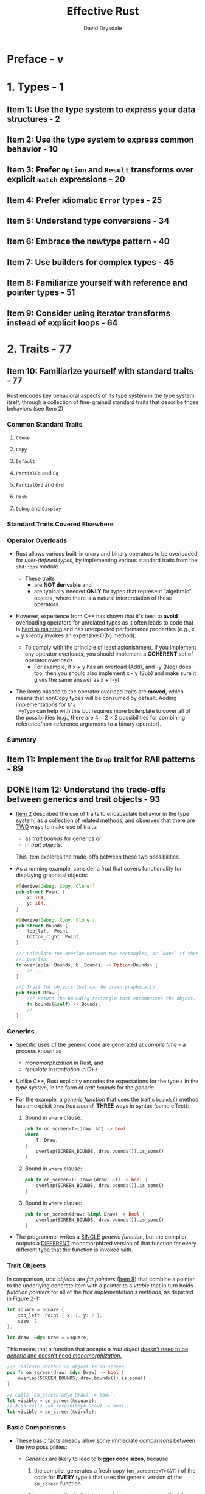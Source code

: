 #+TITLE: Effective Rust
#+AUTHOR: David Drysdale
#+STARTUP: entitiespretty
#+STARTUP: indent
#+STARTUP: overview

* Preface - v
* 1. Types - 1
** Item 1: Use the type system to express your data structures - 2
** Item 2: Use the type system to express common behavior - 10
** Item 3: Prefer ~Option~ and ~Result~ transforms over explicit ~match~ expressions - 20
** Item 4: Prefer idiomatic ~Error~ types - 25
** Item 5: Understand type conversions - 34
** Item 6: Embrace the newtype pattern - 40
** Item 7: Use builders for complex types - 45
** Item 8: Familiarize yourself with reference and pointer types - 51
** Item 9: Consider using iterator transforms instead of explicit loops - 64

* 2. Traits - 77
** Item 10: Familiarize yourself with standard traits - 77
Rust encodes key behavioral aspects of its type system in the type system
itself, through a collection of fine-grained standard traits that describe those
behaviors (see Item 2)

*** Common Standard Traits
**** ~Clone~
**** ~Copy~
**** ~Default~
**** ~PartialEq~ and ~Eq~
**** ~PartialOrd~ and ~Ord~
**** ~Hash~
**** ~Debug~ and ~Display~

*** Standard Traits Covered Elsewhere
*** Operator Overloads
- Rust allows various built-in unary and binary operators to be overloaded for
  /user-defined types/, by implementing various standard traits from the
  ~std::ops~ module.

  * These traits
    + are *NOT derivable* and
    + are typically needed *ONLY* for types that represent “algebraic” objects,
      where there is a natural interpretation of these operators.

- However, experience from C++ has shown that it's best to *avoid* overloading
  operators for unrelated types as it often leads to code that is _hard to maintain_
  and has unexpected performance properties (e.g., x + y silently invokes an
  expensive O(N) method).

  * To comply with the principle of least astonishment, if you implement any operator
    overloads, you should implement a *COHERENT* set of operator overloads.
    + For example,
      if x + y has an overload (Add), and -y (Neg) does too, then you should also
      implement x - y (Sub) and make sure it gives the same answer as x + (-y).

- The items passed to the operator overload traits are *moved*, which means that
  nonCopy types will be consumed by default. Adding implementations for ~&'a
  MyType~ can help with this but requires more boilerplate to cover all of the
  possibilities (e.g., there are 4 = 2 × 2 possibilities for combining
  reference/non-reference arguments to a binary operator).

*** Summary

** Item 11: Implement the ~Drop~ trait for RAII patterns - 89
** DONE Item 12: Understand the trade-offs between generics and trait objects - 93
CLOSED: [2024-08-28 Wed 23:16]
- _Item 2_ described the use of traits to encapsulate behavior in the type system,
  as a collection of related methods, and observed that there are _TWO_ ways to
  make use of traits:
  * as /trait bounds/ for generics or
  * in /trait objects/.

  This Item explores the trade-offs between these two possibilities.

- As a running example, consider a /trait/ that covers functionality for displaying
  graphical objects:
  #+begin_src rust
    #[derive(Debug, Copy, Clone)]
    pub struct Point {
        x: i64,
        y: i64,
    }

    #[derive(Debug, Copy, Clone)]
    pub struct Bounds {
        top_left: Point,
        bottom_right: Point,
    }

    /// Calculate the overlap between two rectangles, or `None` if there is no
    /// overlap.
    fn overlap(a: Bounds, b: Bounds) -> Option<Bounds> {
        // ...
    }

    /// Trait for objects that can be drawn graphically.
    pub trait Draw {
        /// Return the bounding rectangle that encompasses the object.
        fn bounds(&self) -> Bounds;
        // ...
    }
  #+end_src

*** Generics
- Specific uses of the generic code are generated at /compile time/ -- a process
  known as
  * /monomorphization/ in Rust, and
  * /template instantiation/ in C++.

- Unlike C++, Rust explicitly encodes the expectations for the type ~T~ in the
  /type system/, in the form of /trait bounds/ for the /generic/.

- For the example, a /generic function/ that uses the trait's ~bounds()~ method
  has an explicit ~Draw~ /trait bound/, *THREE* ways in syntax (same effect):
  1. Bound in ~where~ clause:
     #+begin_src rust
       pub fn on_screen<T>(draw: &T) -> bool
       where
           T: Draw,
       {
           overlap(SCREEN_BOUNDS, draw.bounds()).is_some()
       }
     #+end_src

  2. Bound in ~where~ clause:
     #+begin_src rust
       pub fn on_screen<T: Draw>(draw: &T) -> bool {
           overlap(SCREEN_BOUNDS, draw.bounds()).is_some()
       }
     #+end_src

  3. Bound in ~where~ clause:
     #+begin_src rust
       pub fn on_screen(draw: &impl Draw) -> bool {
           overlap(SCREEN_BOUNDS, draw.bounds()).is_some()
       }
     #+end_src

- The programmer writes a _SINGLE_ /generic function/, but the compiler outputs a
  _DIFFERENT_ monomorphized version of that function for every different type that
  the function is invoked with.

*** Trait Objects
In comparison, /trait objects/ are /fat pointers/ (_Item 8_) that combine a
pointer to the underlying concrete item with a pointer to a /vtable/ that in
turn holds /function pointers/ for all of the /trait implementation's methods/,
as depicted in Figure 2-1:
#+begin_src rust
  let square = Square {
      top_left: Point { x: 1, y: 2 },
      size: 2,
  };

  let draw: &dyn Draw = &square;
#+end_src

This means that a function that accepts a /trait object/ _doesn't need to be
/generic/ and doesn't need /monomorphization/._

#+begin_src rust
  /// Indicate whether an object is on-screen.
  pub fn on_screen(draw: &dyn Draw) -> bool {
      overlap(SCREEN_BOUNDS, draw.bounds()).is_some()
  }

  // Calls `on_screen(&dyn Draw) -> bool`.
  let visible = on_screen(&square);
  // Also calls `on_screen(&dyn Draw) -> bool`.
  let visible = on_screen(&circle);
#+end_src

*** Basic Comparisons
- These basic facts already allow some immediate comparisons between the two
  possibilities:
  * /Generics/ are likely to lead to *bigger code sizes*,
    because
    1. the compiler generates a fresh copy (~on_screen::<T>(&T)~) of the code for
       *EVERY* type ~T~ that uses the generic version of the ~on_screen~ function.

    2. In contrast, the /trait object/ version (~on_screen(&dyn T)~) of the
       function needs only *a single instance*.

  * _Invoking a trait method from a generic_ will generally be ever-so-slightly
    *faster than* _invoking it from code that uses a trait object,_
    BECAUSE
    the latter needs to perform *TWO* dereferences to find the location of the
    code (/trait object/ to /vtable/, /vtable/ to /implementation location/).
    + =from Jian=
      Another more significant *PENALTY* for /trait object/:
      CAN'T inline. Many optimization can't be applied a piece of code can't be
      inlined.

  * /Compile times/ for /generics/ are likely to be *LONGER*, as
    + the compiler is building more code and
    + the linker has more work to do to fold duplicates.

- *An extra flexibility for /generics/:*
  A more significant difference is that /generic trait bounds/ can be used to
  conditionally make different functionality available, depending on whether the
  /type parameter/ implements *MULTIPLE* /traits/:

  * The /trait object/ equivalent is much more awkward.
    To make life easier, you need to define a TEMPORARY /trait/, together with a
    /blanket implementation/:
    #+begin_src rust
      trait DebugDraw: Debug + Draw {}

      /// Blanket implementation applies whenever the individual traits
      /// are implemented.
      impl<T: Debug + Draw> DebugDraw for T {}
    #+end_src
    However, if there are *MULTIPLE* combinations of distinct traits, it's clear
    that the combinatorics of this approach rapidly become unwieldy!

*** More Trait Bounds
- In addition to using /trait bounds/ to RESTRICT what /type parameters/ are
  acceptable for a /generic function/, you can also apply them to /trait
  definitions/ themselves:
  #+begin_src rust
    /// Anything that implements `Shape` must also implement `Draw`.
    trait Shape: Draw {
        /// Render that portion of the shape that falls within `bounds`.
        fn render_in(&self, bounds: Bounds);

        /// Render the shape.
        fn render(&self) {
            // Default implementation renders that portion of the shape
            // that falls within the screen area.
            if let Some(visible) = overlap(SCREEN_BOUNDS, self.bounds()) {
                self.render_in(visible);
            }
        }
    }
  #+end_src
  In this example, the ~render()~ method's /default implementation/ (_Item 13_)
  makes use of the /trait bound/, relying on the availability of the ~bounds()~
  method from ~Draw~.

- Under the covers, trait objects for traits that have trait bounds:
  #+begin_src rust
    let square = Square {
        top_left: Point { x: 1, y: 2 },
        size: 2,
    };
    let draw: &dyn Draw = &square;
    let shape: &dyn Shape = &square;
  #+end_src
  * have a single combined /vtable/ that includes
    + the methods of the /top-level trait/, plus
    + the methods of all of the /trait bounds/.

  * This is shown in Figure 2-2: the /vtable/ for ~Shape~ includes the ~bounds~
    method from the ~Draw~ /trait/, as well as the two methods from the ~Shape~
    /trait/ itself.

- =IMPORTANT=
  _At the time of writing (and as of Rust 1.70),_
  this means that there is *no way* to “upcast” from ~Shape~ to ~Draw~,
  BECAUSE
  the (pure) ~Draw~ /vtable/ *can't be recovered at runtime;*
  there is no way to convert between related /trait objects/,
  which in turn means there is *NO* /Liskov substitution/.

  =CAUTION=
  =TODO=
  However, this is likely to change in later versions of Rust --
  see _Item 19_ for more on this.

- *SUMMARY*:
  * *Trait object*
    Repeating the same point in different words, a method that accepts a ~Shape~
    /trait object/ has the following _CHARACTERISTICS_:
    + It *CAN* make use of methods from ~Draw~ (because ~Shape~ also-implements
      ~Draw~, and because the relevant /function pointers/ are present in the
      ~Shape~ /vtable/).

    + It *CANNOT (yet) pass* the /trait object/ onto another method that expects
      a ~Draw~ /trait object/ (because ~Shape~ *is-not* ~Draw~, and because the
      ~Draw~ /vtable/ isn't available).

 * *Generic method*
   In contrast, a /generic method/ that accepts items that implement ~Shape~ has
   these _CHARACTERISTICS_:
   • It *CAN* use methods from ~Draw~.
   • It *CAN PASS* the item on to another /generic method/ that has a ~Draw~
     /trait bound/, because the /trait bound/ is monomorphized at compile time
   to use the ~Draw~ methods of the concrete type.

*** Trait Object Safety
- Another restriction on /trait objects/ is the requirement for /object safety/:
  only /traits/ that comply with the following TWO rules can be used as /trait
  objects/:
  * The trait's methods *MUST NOT* be /generic/.
  * The trait's methods *MUST NOT* involve a type that includes ~Self~,
    except for the /receiver/ (the object on which the method is invoked).
    +  At the time of writing, the restriction on methods that return ~Self~
      includes types like ~Box<Self>~ that could be safely stored on the stack;
      this restriction might be relaxed in the future.

- _The first restriction_ is easy to understand:
  a /generic method/ ~f~ is really an *infinite* set of methods, potentially
  encompassing ~f::<i16>~, ~f::<i32>~, ~f::<i64>~, ~f::<u8>~, etc. The /trait
  object/'s ~vtable~, on the other hand, is very much a *finite* collection of
  /function pointers/, and so it's not possible to fit the infinite set of
  monomorphized implementations into it.

- _The second restriction_ is a little bit more subtle but tends to be the
  restriction that's hit more often in practice -- traits that impose ~Copy~ or
  ~Clone~ /trait bounds/ (_Item 10_) immediately fall under this rule, because
  they return ~Self~. To see why it's disallowed, consider code that has a /trait
  object/ in its hands; what happens if that code calls (say) ~let y = x.clone()?~
  The calling code needs to reserve enough space for ~y~ on the stack, but it has
  no idea of the size of ~y~ because ~Self~ is an arbitrary type. As a result,
  return types that mention ~Self~ lead to a trait that is not object safe.

  * There is an _EXCEPTION_ to this _second restriction_.
    A method returning some ~Self~-related type does not affect /object safety/
    _IF_
    ~Self~ comes with an explicit restriction to types _whose size is known at
    compile time,_ indicated by the ~Sized~ marker trait as a /trait bound/:
    #+begin_src rust
      /// A `Stamp` can be copied and drawn multiple times.
      trait Stamp: Draw {
          fn make_copy(&self) -> Self
          where
              Self: Sized;
      }

      let square = Square {
              top_left: Point { x: 1, y: 2 },
              size: 2,
      };

      // `Square` implements `Stamp`, so it can call `make_copy()`.
      let copy = square.make_copy();

      // Because the `Self` -- returning method has a `Sized` trait bound,
      // creating a `Stamp` trait object is possible.
      let stamp: &dyn Stamp = &square;
    #+end_src
    This /trait bound/ means that the method *CAN'T be used with /trait objects/
    anyway,* BECAUSE /trait objects/ refer to something that's of unknown size
    (~dyn Trait~), and so the method is irrelevant for /object safety/:
    =DOES NOT COMPILE=
    #+begin_src rust
      // However, the method can't be invoked via a trait object.
      let copy = stamp.make_copy();

      // error: the `make_copy` method cannot be invoked on a trait object
      //    --> src/main.rs:397:22
      //     |
      // 353 |         Self: Sized;
      //     |               ----- this has a `Sized` requirement
      // ...
      // 397 | let copy = stamp.make_copy();
      //     |                  ^^^^^^^^^
    #+end_src

*** Trade-Offs
The balance of factors so far suggests that you should _PREFER /generics/ TO
/trait objects/,_ but there are situations where /trait objects/ are the right
tool for the job.

- The first is a practical consideration:
  if _generated code size_ or _compilation time_ is a CONCERN,
  then /trait objects/ will perform better (as described earlier in this Item).

- A more theoretical aspect that leads toward /trait objects/ is that they
  fundamentally involve /type erasure/:
  information about the _CONCRETE type_ is *LOST* in the conversion to a /trait
  object/.

  This can be a downside (see _Item 19_),
  BUT it can also be useful because it allows for _collections of heterogeneous
  objects_ -- BECAUSE the code just relies on the methods of the /trait/, it can
  invoke and combine the methods of items that have DIFFERENT _concrete types_.

  * The traditional OO example of rendering a list of shapes is one example of this:
    the same ~render()~ method could be used for squares, circles, ellipses, and
    stars in the same loop:
    #+begin_src rust
      let shapes: Vec<&dyn Shape> = vec![&square, &circle];
      for shape in shapes {
          shape.render()
      }
    #+end_src

- A much more obscure potential ADVANTAGE for /trait objects/ is when the
  available types are *NOT known at /compile time/.* If new code is _dynamically
  loaded at /runtime/ (e.g., via ~dlopen(3)~)_, then items that implement
  /traits/ in the new code can be invoked only via a /trait object/, because
  there's no source code to monomorphize over.

** DONE Item 13: Use default implementations to minimize required trait methods - 103
CLOSED: [2024-08-27 Tue 00:25]
- =From Jian=
  This is similar in Rust and in other languages whose interfaces
  ALLOW /default method implementation/.

- /Trait methods/ can impose /trait bounds/, indicating that a method is ONLY
  available if the types involved implement particular traits.

* TODO 3. Concepts - 105
This chapter
- The focus of the first two Items in this chapter:
  * /borrow checker/
  * /lifetime checks/

- The other _Items_ in this chapter cover concepts that are easier to grasp but
  are nevertheless a bit different from writing code in other languages. This
  includes the following:
  • _Advice on Rust's ~unsafe~ mode_ and _how to avoid it_ (Item 16)
  • Good news and bad news about writing _multithreaded code in Rust_ (Item 17)
  • Advice on avoiding /runtime aborts/ (Item 18) =TODO: ???=
  • Information about Rust's approach to /reflection/ (Item 19)
  • Advice on balancing optimization against maintainability (Item 20) =IMPORTANT=

** DONE Item 14: Understand lifetimes - 106 - =TODO: RE-READ, NOTE=
CLOSED: [2024-09-12 Thu 00:09]
This Item describes Rust's /lifetime/'s, which are _a more precise formulation of
a concept_ that existed in previous compiled languages like C and C++ -- in practice
if not in theory.

- =TODO=
  /Lifetime/'s are a required input for the /borrow checker/ described in _Item 15_;
  * taken together, these features form _the heart of Rust's memory safety
    guarantees._

*** Introduction to the Stack
- /Lifetime/'s _are FUNDAMENTALLY related to_ the /stack/,
  so a quick introduction/reminder is in order.

- While a program is running, the /memory/ that it uses is divided up into different
  chunks, sometimes called /segments/.

  * Some of these chunks are a *fixed size*,
    such as the ones that hold
    + the program code or
    + the program's global data,

  * Two of the chunks -- the /heap/ and the /stack/ -- *change size* as the program
    runs.

    To allow for this, they are typically arranged at *opposite ends* of the
    program's /virtual memory space/, so one can grow downward and the other can
    grow upward (at least until your program runs out of memory and crashes), as
    summarized in Figure 3-1.
    + _Figure 3-1. Program memory layout,
      including /heap/ growing up and /stack/ growing down_

- Of these two dynamically sized chunks, the /stack/ is used to hold _state_
  related to the currently executing function. This _state_ can include these
  elements:
  * The /parameters/ passed to the function
  * The /local variables/ used in the function
  * /Temporary values/ calculated within the function
  * The /return address/ within the code of the function's caller

- When a function is called, ~f()~, a new /stack frame/ is added to the /stack/,
  beyond where the /stack frame/ for the calling function ends, and the CPU
  normally updates a register -- the stack pointer -- to point to the new stack
  frame.

*** Evolution of Lifetimes
*** Scope of a Lifetime
*** Algebra of Lifetimes
- lifetime elision rules

*** DONE Lifetime Elision Rules
CLOSED: [2024-09-11 Wed 23:37]
Here's a summary of the /lifetime elision rules/ for functions:

- One input, one or more outputs:
  assume outputs have the “same” lifetime as the input:
  #+begin_src rust
    fn f(x: &Item) -> (&Item, &Item)
    // ... is equivalent to ...
    fn f<'a>(x: &'a Item) -> (&'a Item, &'a Item)
  #+end_src

- Multiple inputs, no output:
  assume all the inputs have different lifetimes:
  #+begin_src rust
    fn f(x: &Item, y: &Item, z: &Item) -> i32
    // ... is equivalent to ...
    fn f<'a, 'b, 'c>(x: &'a Item, y: &'b Item, z: &'c Item) -> i32
  #+end_src

- Multiple inputs including ~&self~, one or more outputs:
  assume output lifetime(s) are the "same" as ~&self~'s lifetime:
  #+begin_src rust
    fn f(&self, y: &Item, z: &Item) -> &Thing
    // ... is equivalent to ...
    fn f(&'a self, y: &'b Item, z: &'c Item) -> &'a Thing
  #+end_src

*** TODO The ~'static~ Lifetime
- One case that has not been covered till now:
  * Q :: What happens if there are no input lifetimes, but the output return value
         includes a reference anyway?

  * A :: The only allowed possibility is for the returned /reference/ to have a
    /lifetime/ that's guaranteed to _never go out of scope:_ ~'static~, which is
    also the only /lifetime/ that has a specific name rather than an arbitrary
    placeholder name.

- The Rust compiler guarantees that a ~static~ item always
  * has the *SAME address* for the entire duration of the program and
  * never moves.

  This means that a /reference/ to a /static/ item has a ~'static~ /lifetime/,
  logically enough.

- In many cases, a reference to a const item will also be promoted to have a 'static
  lifetime, but there are a couple of minor complications to be aware of. The first is that
  this promotion doesn’t happen if the type involved has a destructor or interior
  mutability
  =TODO: NOTE=

*** Lifetimes and the Heap
*** Lifetimes in Data Structures
*** Anonymous Lifetimes
*** Things to Remember

** TODO Item 15: Understand the borrow checker - 123
- The borrowing mechanism involves _the CREATION and USE of /references/,_
  subject to rules policed by the /borrow checker/.

- Under the covers, Rust's /references/ use the _same kind_ of /pointer values/
  (Item 8) that are so prevalent in C or C++ code but are girded with rules and
  restrictions to make sure that the sins of C/C++ are avoided. As a quick
  comparison:
  * Like a C/C++ pointer, a Rust reference is created with an ampersand: ~&value~.

  * Like a C++ reference, a Rust reference can never be ~nullptr~.

  * Like a C/C++ pointer or reference, a Rust reference can be modified after
    creation to refer to something different.

  * _UNLIKE_ C++, producing a /reference/ from a value _ALWAYS_ involves an
    *EXPLICIT* (~&~) conversion --
    if you see code like ~f(value)~, you know that ~f~ is receiving /ownership/ of
    the value. (However, it may be /ownership/ of a copy of the item, if the
    value's type implements ~Copy~ -- see Item 10.)

  * _UNLIKE_ C/C++, the _mutability_ of a newly created /reference/ is _ALWAYS_
    *EXPLICIT* (~&mut~).
    If you see code like ~f(&value)~, you know that value won't be modified
    (i.e., is ~const~ in C/C++ terminology). Only expressions like ~f(&mut value)~
    have the potential to change the contents of ~value~.
    + footnote2:
      Note that all bets are off with expressions like ~m!(value)~ that involve a
      /macro/ (_Item 28_), BECAUSE that can expand to arbitrary code.

- The MOST IMPORTANT *DIFFERENCE* between _a C/C++ pointer_ and a /Rust reference/
  is indicated by the term /borrow/:
  + you CAN take a /reference (pointer)/ to an item,
    but you CAN'T keep that /reference/ forever.
    - In particular, you can't keep it longer than the /lifetime/ of the
      underlying item, as tracked by the compiler and explored in _Item 14_.

- =IMPORTANT=
  These RESTRICTIONS on the use of /references/
  * enable Rust to make its _memory safety guarantees_,
  * BUT they also mean that you have to
    + accept the _cognitive costs_ of the /borrow rules/, and
    + accept that it will change how you design your software -- particularly its
      data structures.

- _This Item_
  1. starts by describing what Rust /references/ can do, and the /borrow checker/'s
     rules for using them.

  2. The rest of _the Item_ focuses on dealing with the consequences of those rules:
     _HOW TO_
     refactor,
     rework, and
     redesign your code
     _SO THAT_ you can win fights against the /borrow checker/.

*** Access Control
- There are _THREE_ ways to access the contents of a Rust item: via
  * the item's /owner/ (~item~),
  * a /reference/ (~&item~), or
  * a /mutable reference/ (~&mut item~).

- Each of these ways of accessing the item comes with different powers over the
  item. Putting things roughly in terms of the CRUD (create/read/update/delete)
  model for storage (using Rust's /drop/ terminology in place of _delete_):
  * The /owner/ of an item gets to _create_ it, _read_ from it, _update_ it, and
    _drop_ it.

  * A /mutable reference/ can be used to _read_ from the underlying item and
    _update_ it.

  * A (normal) /reference/ can be used only to _read_ from the underlying item.

- There's an important _Rust-specific aspect_ to these _data access rules_:
  *only the item's /owner/ can /move/ the item.*
  * This makes sense
    IF you think of a /move/ as being some combination of
    1. _CREATING_ (in the new location) and
    2. _DROPPING_ the item's memory (at the old location).

- This can lead to some _ODDITIES_ for code that has a /mutable reference/ to an
  item. For example, it's OK to overwrite an ~Option~:
  #+CANNOT_COMPILE
  #+begin_src rust
    /// Some data structure used by the code.
    #[derive(Debug)]
    pub struct Item {
        pub contents: i64,
    }
    /// Replace the content of `item` with `val`.
    pub fn replace(item: &mut Option<Item>, val: Item) {
        *item = Some(val);
    }
  #+end_src

  BUT a modification to also return the previous value falls foul of the move
  restriction:

  Use the idea from the last note entry:
  #+CANNOT_COMPILE
  #+begin_src rust
    /// Replace the content of `item` with `val`, returning the previous
    /// contents.
    pub fn replace(item: &mut Option<Item>, val: Item) -> Option<Item> {
        let previous = *item; // move out
        *item = Some(val); // replace
        previous
    }

    // error[E0507]: cannot move out of `*item` which is behind a mutable reference
    //   --> src/main.rs:34:24
    //    |
    // 34 | let previous = *item; // move out
    //    | ^^^^^ move occurs because `*item` has type
    //    | `Option<inner::Item>`, which does not
    //    | implement the `Copy` trait
    //    |
    // help: consider removing the dereference here
    //    |
    // 34 - let previous = *item; // move out
    // 34 + let previous = item; // move out
    //    |
  #+end_src

  1. The error message is not helpful

  2. Although it's VALID to _read_ from a /mutable reference/, this code is attempting
     to /move/ the value out, just _prior to_ replacing the /moved value/ with a
     new value -- in an attempt to *avoid making a copy* of the original value.

     The borrow checker has to be conservative and notices that there's a moment
     between the two lines when the /mutable reference/ isn't referring to a
     valid value.
     =from Jian= This is reasonable -- it is the duty of borrow checker.

     _HOWEVER_,
     As humans, we can see that this combined operation --
     _extracting the old value_ and _replacing it with a new value_ --
     is both safe and useful, so the standard library provides the
     ~std::mem::replace~ function to perform it. Under the covers, ~replace~ uses
     ~unsafe~ (as per _Item 16_) to perform the ~swap~ in one go:
     #+begin_src rust
       /// Replace the content of `item` with `val`, returning the previous
       /// contents.
       pub fn replace(item: &mut Option<Item>, val: Item) -> Option<Item> {
           std::mem::replace(item, Some(val)) // returns previous value
       }
     #+end_src
     For ~Option~, this is a common pattern, therefore ~Option~ actual has a
     replace /method/: ~pub const fn replace(&mut self, value: T) -> Option<T>~.

*** Borrow Rules
- There are _TWO key rules_ to remember _WHEN borrowing references in Rust_.

  * Rule 1 ::
    The /scope/ of ANY /reference/ must be smaller than the /lifetime/ of the
    item that it refers to.

  * Rule 2 ::
    For /borrowing references/ is that, in addition to the /owner/ of an item,
    there can be either of the following:
    + *Any number* of /immutable references/ to the item
    + *A single* /mutable reference/ to the item

- These borrowing rules allow the compiler to *make better decisions around
  /aliasing/:*
  =from Jian= _Here the /aliasing/ is an important concept in compiler theory!!!_

  Tracking when two different pointers may or may not refer to the same
  underlying item in memory.

  If the compiler can be sure (as in Rust) that the memory location pointed to
  by a collection of /immutable references/ *cannot be altered via an aliased
  /mutable reference/,* then it can generate code that has the following
  advantages:
  * _It's better optimized_
    Values can be, for example, cached in registers, secure in the knowledge
    that the underlying memory contents will not change in the meantime.

  * _It's safer_
    /Data races/ arising from _unsynchronized access to memory between /threads/
    (Item 17)_ are *NOT possible*.

*** Owner Operations
*** Winning Fights Against the Borrow Checker
**** Local code refactoring
**** Data structure design
**** Smart pointers
**** Self-referential data structures

*** Things to Remember

** TODO Item 16: Avoid writing ~unsafe~ code - 142
** TODO Item 17: Be wary of shared-state parallelism - 145
*** Data Races
**** Data races in C++
**** Data races in Rust
**** Standard marker traits

*** Deadlocks
*** Advice

** TODO Item 18: Don't panic - 159
The title of this Item would be more accurately described as
_prefer returning a ~Result~ to using ~panic!~ (but don't panic is much
catchier)_.

- /rust's panic mechanism/ is primarily designed for *UNRECOVERABLE bugs* in your
  program, and _BY DEFAULT_ it terminates the thread that issues the ~panic!~.
  However, there are _alternatives_ to this DEFAULT.

- 
  
** TODO Item 19: Avoid reflection - 162
*** Upcasting in Future Versions of Rust

** TODO Item 20: Avoid the temptation to over-optimize - 169
*** Data Structures and Allocation
*** Who’s Afraid of the Big Bad Copy?
*** References and Smart Pointers

* 4. Dependencies - 175
- It's usually still easier to reuse existing code than to write it yourself,
  BUT
  there are potential pitfalls and risks that come along with dependencies on
  someone else's code. _This chapter of the book will help you be aware of these._

- The focus is specifically on Rust, and with it the use of the _cargo_ tool, but
  many of the concerns, topics, and issues covered apply equally well to other
  toolchains (and other languages).

** TODO Item 21: Understand what semantic versioning promises - 176
- Most commonly used variants:
  * 1.2.3  :=  >=1.2.3, <2.0.0

- When choosing dependency versions, Cargo will generally pick the *LARGEST*
  version that's within the combination of all of these semver ranges.

- Because semantic versioning is at the _HEART_ of cargo's dependency resolution
  process, this _Item_ explores more details about what semver means.

*** DONE Semver Essentials
CLOSED: [2024-08-29 Thu 14:27]
- One rule that _Cargo_ does *NOT* follow strictly:
  In the _Semantic Versioning 2.0.0_ standard:
  #+begin_quote
  4. Major version zero (0.y.z) is for initial development. Anything MAY change
     at any time. The public API SHOULD NOT be considered stable.
  #+end_quote
  Cargo adapts this last rule slightly, “left-shifting” the earlier rules so that
  changes in the leftmost non-zero component indicate incompatible changes. This
  means that 0.2.3 to 0.3.0 can include an incompatible API change, as can 0.0.4
  to 0.0.5.

*** TODO Semver for Crate Authors
#+begin_quote
In theory, theory is the same as practice. In practice, it's not.
#+end_quote

- As a crate author, the first of these rules is easy to comply with, in theory:
  if you touch anything, you need a new release.

*** TODO Semver for Crate Users
*** TODO Discussion

** TODO Item 22: Minimize visibility - 181
*** Visibility Syntax
*** Visibility Semantics

** TODO Item 23: Avoid wildcard imports - 186
** TODO Item 24: Re-export dependencies whose types appear in your API - 188
** TODO Item 25: Manage your dependency graph - 191
*** Version Specification
*** Solving Problems with Tooling
*** What to Depend On
*** Things to Remember

** TODO Item 26: Be wary of feature creep - 197
*** Conditional Compilation
*** Features
*** Things to Remember

* 5. Tooling - 203
** Item 27: Document public interfaces - 203
*** Tooling
*** Additional Documentation Locations
*** Published Crate Documentation
*** What Not to Document
*** Things to Remember

** Item 28: Use macros judiciously - 209
*** Declarative Macros
*** Procedural Macros
**** Function-like macros
**** Attribute macros
**** Derive macros

*** When to Use Macros
*** Disadvantages of Macros
*** Advice

** Item 29: Listen to Clippy - 223
** Item 30: Write more than unit tests - 227
*** Unit Tests
*** Integration Tests
*** Doc Tests
*** Examples
*** Benchmarks
*** Fuzz Testing
*** Testing Advice
*** Things to Remember

** Item 31: Take advantage of the tooling ecosystem - 235
*** Tools to Remember

** Item 32: Set up a continuous integration (CI) system - 237
*** CI Steps
*** CI Principles
*** Public CI Systems

* 6. Beyond Standard Rust - 243
** Item 33: Consider making library code ~no_std~ compatible - 243
*** ~core~
*** ~alloc~
*** Writing Code for ~no_std~
*** Fallible Allocation
*** Things to Remember

** Item 34: Control what crosses FFI boundaries - 249
*** Invoking C Functions from Rust
**** Linking logistics
**** Code concerns
**** Name mangling

*** Accessing C Data from Rust
*** Lifetimes
*** Invoking Rust from C
*** Things to Remember

** Item 35: Prefer bindgen to manual FFI mappings - 261
*** Beyond C

* Afterword - 265
* Index - 267

